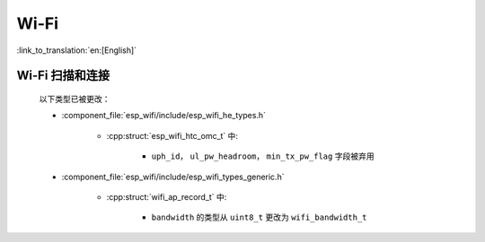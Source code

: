 Wi-Fi
=====

:link_to_translation:`en:[English]`


Wi-Fi 扫描和连接
------------------------

    以下类型已被更改：

    - :component_file:`esp_wifi/include/esp_wifi_he_types.h`

        - :cpp:struct:`esp_wifi_htc_omc_t` 中:

            - ``uph_id``， ``ul_pw_headroom``， ``min_tx_pw_flag`` 字段被弃用

    - :component_file:`esp_wifi/include/esp_wifi_types_generic.h`

        - :cpp:struct:`wifi_ap_record_t` 中:

            - ``bandwidth`` 的类型从 ``uint8_t`` 更改为 ``wifi_bandwidth_t``
